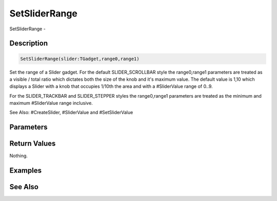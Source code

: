 .. _func_maxgui_sliders_setsliderrange:

==============
SetSliderRange
==============

SetSliderRange - 

Description
===========

.. code-block:: blitzmax

    SetSliderRange(slider:TGadget,range0,range1)

Set the range of a Slider gadget.
For the default SLIDER_SCROLLBAR style the range0,range1 parameters are treated
as a visible / total ratio which dictates both the size of the knob and it's
maximum value. The default value is 1,10 which displays a Slider with a knob
that occupies 1/10th the area and with a #SliderValue range of 0..9.

For the SLIDER_TRACKBAR and SLIDER_STEPPER styles the range0,range1 parameters
are treated as the minimum and maximum #SliderValue range inclusive.

See Also: #CreateSlider, #SliderValue and #SetSliderValue

Parameters
==========

Return Values
=============

Nothing.

Examples
========

See Also
========



